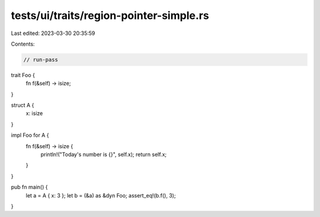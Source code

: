 tests/ui/traits/region-pointer-simple.rs
========================================

Last edited: 2023-03-30 20:35:59

Contents:

.. code-block:: rs

    // run-pass
trait Foo {
    fn f(&self) -> isize;
}

struct A {
    x: isize
}

impl Foo for A {
    fn f(&self) -> isize {
        println!("Today's number is {}", self.x);
        return self.x;
    }
}

pub fn main() {
    let a = A { x: 3 };
    let b = (&a) as &dyn Foo;
    assert_eq!(b.f(), 3);
}


